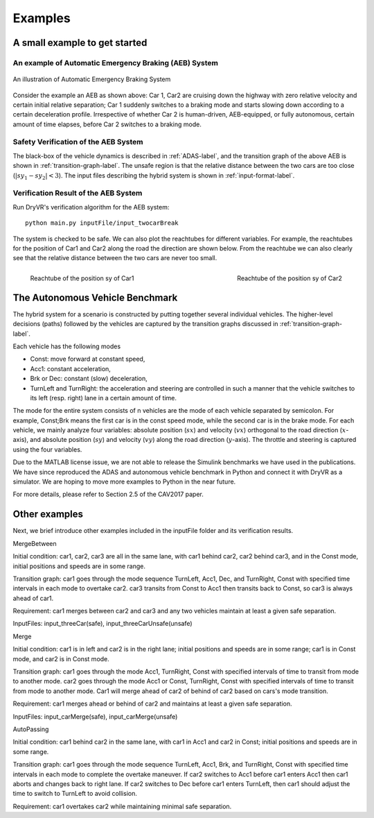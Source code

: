 .. _example-label:

Examples
==============

A small example to get started
^^^^^^^^^^^^^^^^^^^^^^^^^^^^^^^^^^^

An example of Automatic Emergency Braking (AEB) System
--------------------------------------------------------
.. figure:: Two_cars.png
	:scale: 30%
	:align: center
	:alt: scenario graph

	An illustration of Automatic Emergency Braking System

Consider the example an AEB as shown above:
Car 1, Car2 are cruising down the highway with zero relative velocity and certain initial relative separation;  Car 1 suddenly switches to a braking mode and starts slowing down according to a certain deceleration profile. Irrespective of whether Car 2 is human-driven, AEB-equipped, or fully autonomous, certain amount of time elapses,  before Car 2 switches to a braking mode. 

Safety Verification of the AEB System
---------------------------------------
The black-box of the vehicle dynamics is described in :ref:`ADAS-label`, and the transition graph of the above AEB is shown in :ref:`transition-graph-label`. The unsafe region is that the relative distance between the two cars are too close (:math:`|sy_1-sy_2|<3`). The input files describing the hybrid system is shown in :ref:`input-format-label`.

Verification Result of the AEB System
----------------------------------------
Run DryVR's verification algorithm for the AEB system: ::
	
	python main.py inputFile/input_twocarBreak

The system is checked to be safe. We can also plot the reachtubes for different variables. For example, the reachtubes for the position of Car1 and Car2 along the road the direction are shown below. From the reachtube we can also clearly see that the relative distance between the two cars are never too small.

.. figure:: v2.png
	:scale: 4%
	:align: left
	:alt: Reachtube

	Reachtube of the position sy of Car1 

.. figure:: v6.png
	:scale: 4%
	:align: right
	:alt: Reachtube

	Reachtube of the position sy of Car2


.. _ADAS-label:

The Autonomous Vehicle Benchmark
^^^^^^^^^^^^^^^^^^^^^^^^^^^^^^^^^^^
The hybrid system for a scenario is constructed by putting together several individual vehicles. The higher-level decisions (paths) followed by the vehicles are captured by the transition graphs discussed in :ref:`transition-graph-label`.

Each vehicle has the following modes

- Const: move forward at constant speed, 
- Acc1: constant acceleration,
- Brk or Dec: constant (slow) deceleration,
- TurnLeft and TurnRight:  the acceleration and steering are controlled in such a manner that the vehicle switches to its left (resp. right) lane in a certain amount of time. 

The mode for the entire system consists of n vehicles are the mode of each vehicle separated by semicolon. For example, Const;Brk means the first car is in the const speed mode, while the second car is in the brake mode.
For each vehicle, we mainly analyze four variables: absolute position
(:math:`sx`) and velocity (:math:`vx`) orthogonal to the road direction
(:math:`x`-axis), and absolute position (:math:`sy`) and velocity (:math:`vy`) along the
road direction (:math:`y`-axis). The throttle and steering is captured using the four variables. 

Due to the MATLAB license issue, we are not able to release the Simulink benchmarks we have used in the publications. We have since reproduced the ADAS and autonomous vehicle benchmark in Python and connect it with DryVR as a simulator. We are hoping to move more examples to Python in the near future.

For more details, please refer to Section 2.5 of the CAV2017 paper.



Other examples
^^^^^^^^^^^^^^^^^
Next, we brief introduce other examples included in the inputFile folder and its verification results.


MergeBetween

Initial condition: car1, car2, car3 are all in the same lane, with car1 behind car2, car2 behind car3, and in the Const mode, initial positions and speeds are in some range.

Transition graph: car1 goes through the mode sequence TurnLeft, Acc1, Dec, and TurnRight, Const with specified time intervals in each mode to overtake car2. car3 transits from Const to Acc1 then transits back to Const, so car3 is always ahead of car1.

Requirement: car1 merges between car2 and car3 and any two vehicles maintain at least a given safe separation.

InputFiles: input_threeCar(safe), input_threeCarUnsafe(unsafe)

Merge

Initial condition: car1 is in left and car2 is in the right lane; initial positions and speeds are in some range; car1 is in Const mode, and car2 is in Const mode.

Transition graph:  car1 goes through the mode Acc1, TurnRight, Const with specified intervals of time to transit from mode to another mode. car2 goes through the mode Acc1 or Const, TurnRight, Const with specified intervals of time to transit from mode to another mode. Car1 will merge ahead of car2 of behind of car2 based on cars's mode transition.

Requirement: car1 merges ahead or behind of car2 and maintains at least a given safe separation. 

InputFiles: input_carMerge(safe), input_carMerge(unsafe)



AutoPassing

Initial condition: car1 behind car2 in the same lane, with car1 in Acc1 and car2 in Const; initial positions and speeds are in some range.

Transition graph:  car1 goes through the mode sequence TurnLeft, Acc1, Brk, and  TurnRight, Const with specified time intervals in each mode to complete the overtake maneuver. If car2 switches to Acc1 before car1 enters Acc1 then car1 aborts and changes back to right lane. If car2 switches to Dec before car1 enters TurnLeft, then car1 should adjust the time to switch to TurnLeft to avoid collision.

Requirement: car1 overtakes car2 while maintaining minimal safe separation.

